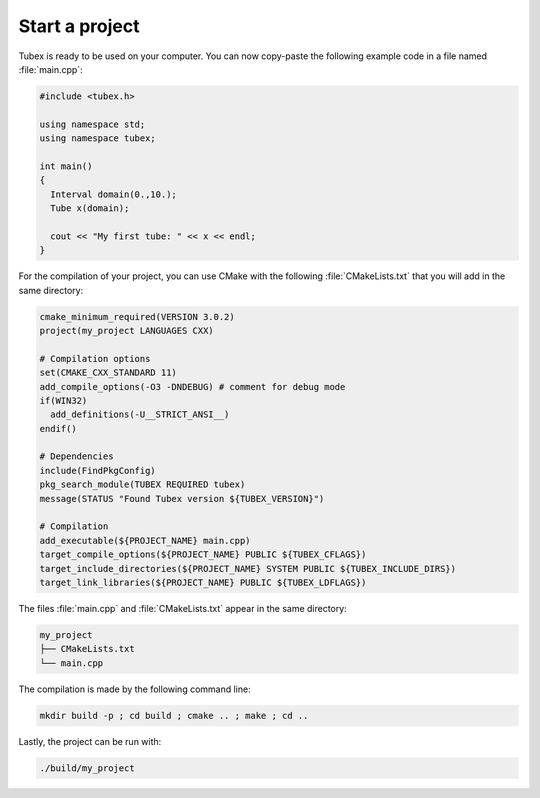 .. _sec-start-project-label:

Start a project
===============

Tubex is ready to be used on your computer. You can now copy-paste the following example code in a file named :file:`main.cpp`:

.. code-block:: c++

  #include <tubex.h>
  
  using namespace std;
  using namespace tubex;
  
  int main()
  {
    Interval domain(0.,10.);
    Tube x(domain);
  
    cout << "My first tube: " << x << endl;
  }

For the compilation of your project, you can use CMake with the following :file:`CMakeLists.txt` that you will add in the same directory:

.. code-block:: cmake

  cmake_minimum_required(VERSION 3.0.2)
  project(my_project LANGUAGES CXX)

  # Compilation options
  set(CMAKE_CXX_STANDARD 11)
  add_compile_options(-O3 -DNDEBUG) # comment for debug mode
  if(WIN32)
    add_definitions(-U__STRICT_ANSI__)
  endif()

  # Dependencies
  include(FindPkgConfig)
  pkg_search_module(TUBEX REQUIRED tubex)
  message(STATUS "Found Tubex version ${TUBEX_VERSION}")

  # Compilation
  add_executable(${PROJECT_NAME} main.cpp)
  target_compile_options(${PROJECT_NAME} PUBLIC ${TUBEX_CFLAGS})
  target_include_directories(${PROJECT_NAME} SYSTEM PUBLIC ${TUBEX_INCLUDE_DIRS})
  target_link_libraries(${PROJECT_NAME} PUBLIC ${TUBEX_LDFLAGS})

The files :file:`main.cpp` and :file:`CMakeLists.txt` appear in the same directory:

.. code-block:: bash

  my_project
  ├── CMakeLists.txt
  └── main.cpp

The compilation is made by the following command line:

.. code-block:: bash

  mkdir build -p ; cd build ; cmake .. ; make ; cd ..

Lastly, the project can be run with:

.. code-block:: bash

  ./build/my_project